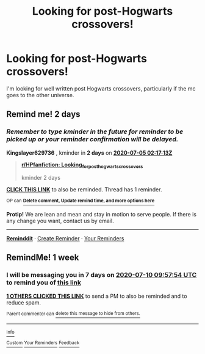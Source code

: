 #+TITLE: Looking for post-Hogwarts crossovers!

* Looking for post-Hogwarts crossovers!
:PROPERTIES:
:Author: Specracer
:Score: 6
:DateUnix: 1593741816.0
:DateShort: 2020-Jul-03
:FlairText: Request
:END:
I'm looking for well written post Hogwarts crossovers, particularly if the mc goes to the other universe.


** Remind me! 2 days
:PROPERTIES:
:Author: Kingslayer629736
:Score: 1
:DateUnix: 1593742633.0
:DateShort: 2020-Jul-03
:END:

*** /Remember to type kminder in the future for reminder to be picked up or your reminder confirmation will be delayed./

*Kingslayer629736* , kminder in *2 days* on [[https://www.reminddit.com/time?dt=2020-07-05%2002:17:13Z&reminder_id=4aa4a13813074ab98962ff5a4ae4f1bb&subreddit=HPfanfiction][*2020-07-05 02:17:13Z*]]

#+begin_quote
  [[/r/HPfanfiction/comments/hkajqq/looking_for_posthogwarts_crossovers/fwrjduz/?context=3][*r/HPfanfiction: Looking_for_posthogwarts_crossovers*]]

  kminder 2 days
#+end_quote

[[https://reddit.com/message/compose/?to=remindditbot&subject=Reminder%20from%20Link&message=your_message%0Akminder%202020-07-05T02%3A17%3A13%0A%0A%0A%0A---Server%20settings%20below.%20Do%20not%20change---%0A%0Apermalink%21%20%2Fr%2FHPfanfiction%2Fcomments%2Fhkajqq%2Flooking_for_posthogwarts_crossovers%2Ffwrjduz%2F][*CLICK THIS LINK*]] to also be reminded. Thread has 1 reminder.

^{OP can} [[https://www.reminddit.com/time?dt=2020-07-05%2002:17:13Z&reminder_id=4aa4a13813074ab98962ff5a4ae4f1bb&subreddit=HPfanfiction][^{*Delete comment, Update remind time, and more options here*}]]

*Protip!* We are lean and mean and stay in motion to serve people. If there is any change you want, contact us by email.

--------------

[[https://www.reminddit.com][*Reminddit*]] · [[https://reddit.com/message/compose/?to=remindditbot&subject=Reminder&message=your_message%0A%0Akminder%20time_or_time_from_now][Create Reminder]] · [[https://reddit.com/message/compose/?to=remindditbot&subject=List%20Of%20Reminders&message=listReminders%21][Your Reminders]]
:PROPERTIES:
:Author: remindditbot
:Score: 1
:DateUnix: 1593745177.0
:DateShort: 2020-Jul-03
:END:


** RemindMe! 1 week
:PROPERTIES:
:Score: 1
:DateUnix: 1593770274.0
:DateShort: 2020-Jul-03
:END:

*** I will be messaging you in 7 days on [[http://www.wolframalpha.com/input/?i=2020-07-10%2009:57:54%20UTC%20To%20Local%20Time][*2020-07-10 09:57:54 UTC*]] to remind you of [[https://np.reddit.com/r/HPfanfiction/comments/hkajqq/looking_for_posthogwarts_crossovers/fwshvuz/?context=3][*this link*]]

[[https://np.reddit.com/message/compose/?to=RemindMeBot&subject=Reminder&message=%5Bhttps%3A%2F%2Fwww.reddit.com%2Fr%2FHPfanfiction%2Fcomments%2Fhkajqq%2Flooking_for_posthogwarts_crossovers%2Ffwshvuz%2F%5D%0A%0ARemindMe%21%202020-07-10%2009%3A57%3A54%20UTC][*1 OTHERS CLICKED THIS LINK*]] to send a PM to also be reminded and to reduce spam.

^{Parent commenter can} [[https://np.reddit.com/message/compose/?to=RemindMeBot&subject=Delete%20Comment&message=Delete%21%20hkajqq][^{delete this message to hide from others.}]]

--------------

[[https://np.reddit.com/r/RemindMeBot/comments/e1bko7/remindmebot_info_v21/][^{Info}]]

[[https://np.reddit.com/message/compose/?to=RemindMeBot&subject=Reminder&message=%5BLink%20or%20message%20inside%20square%20brackets%5D%0A%0ARemindMe%21%20Time%20period%20here][^{Custom}]]
[[https://np.reddit.com/message/compose/?to=RemindMeBot&subject=List%20Of%20Reminders&message=MyReminders%21][^{Your Reminders}]]
[[https://np.reddit.com/message/compose/?to=Watchful1&subject=RemindMeBot%20Feedback][^{Feedback}]]
:PROPERTIES:
:Author: RemindMeBot
:Score: 1
:DateUnix: 1593770290.0
:DateShort: 2020-Jul-03
:END:

